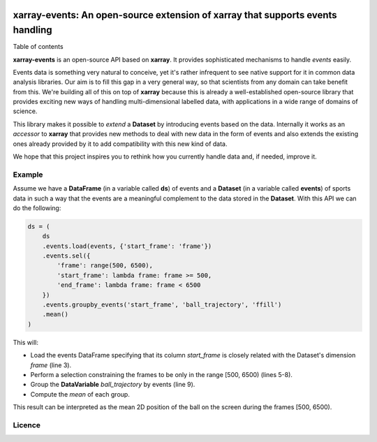 .. image:: https://codecov.io/gh/teibit/xarray-events/branch/master/graph/badge.svg
   :target: https://codecov.io/gh/teibit/xarray-events
   :alt: Code Coverage Status (Codecov)

.. image:: https://travis-ci.com/teibit/xarray-events.svg?branch=master
  :target: https://travis-ci.com/teibit/xarray-events
  :alt: Build Status (Travis CI)

xarray-events: An open-source extension of xarray that supports events handling
*******************************************************************************

Table of contents

**xarray-events** is an open-source API based on **xarray**. It provides
sophisticated mechanisms to handle *events* easily.

Events data is something very natural to conceive, yet it's rather infrequent to
see native support for it in common data analysis libraries. Our aim is to fill
this gap in a very general way, so that scientists from any domain can take
benefit from this. We're building all of this on top of **xarray** because
this is already a well-established open-source library that provides exciting
new ways of handling multi-dimensional labelled data, with applications in a
wide range of domains of science.

This library makes it possible to *extend* a **Dataset** by introducing
events based on the data. Internally it works as an *accessor* to **xarray**
that provides new methods to deal with new data in the form of events and also
extends the existing ones already provided by it to add compatibility with this
new kind of data.

We hope that this project inspires you to rethink how you currently handle data
and, if needed, improve it.

Example
+++++++

Assume we have a **DataFrame** (in a variable called **ds**) of events and a
**Dataset** (in a variable called **events**) of sports data in such a way that
the events are a meaningful complement to the data stored in the **Dataset**.
With this API we can do the following:

.. code-block:: python

    ds = (
        ds
        .events.load(events, {'start_frame': 'frame'})
        .events.sel({
            'frame': range(500, 6500),
            'start_frame': lambda frame: frame >= 500,
            'end_frame': lambda frame: frame < 6500
        })
        .events.groupby_events('start_frame', 'ball_trajectory', 'ffill')
        .mean()
    )

This will:

-   Load the events DataFrame specifying that its column `start_frame` is
    closely related with the Dataset's dimension `frame` (line 3).

-   Perform a selection constraining the frames to be only in the range
    [500, 6500) (lines 5-8).

-   Group the **DataVariable** `ball_trajectory` by events (line 9).

-   Compute the *mean* of each group.

This result can be interpreted as the mean 2D position of the ball on the screen
during the frames [500, 6500).

Licence
+++++++
